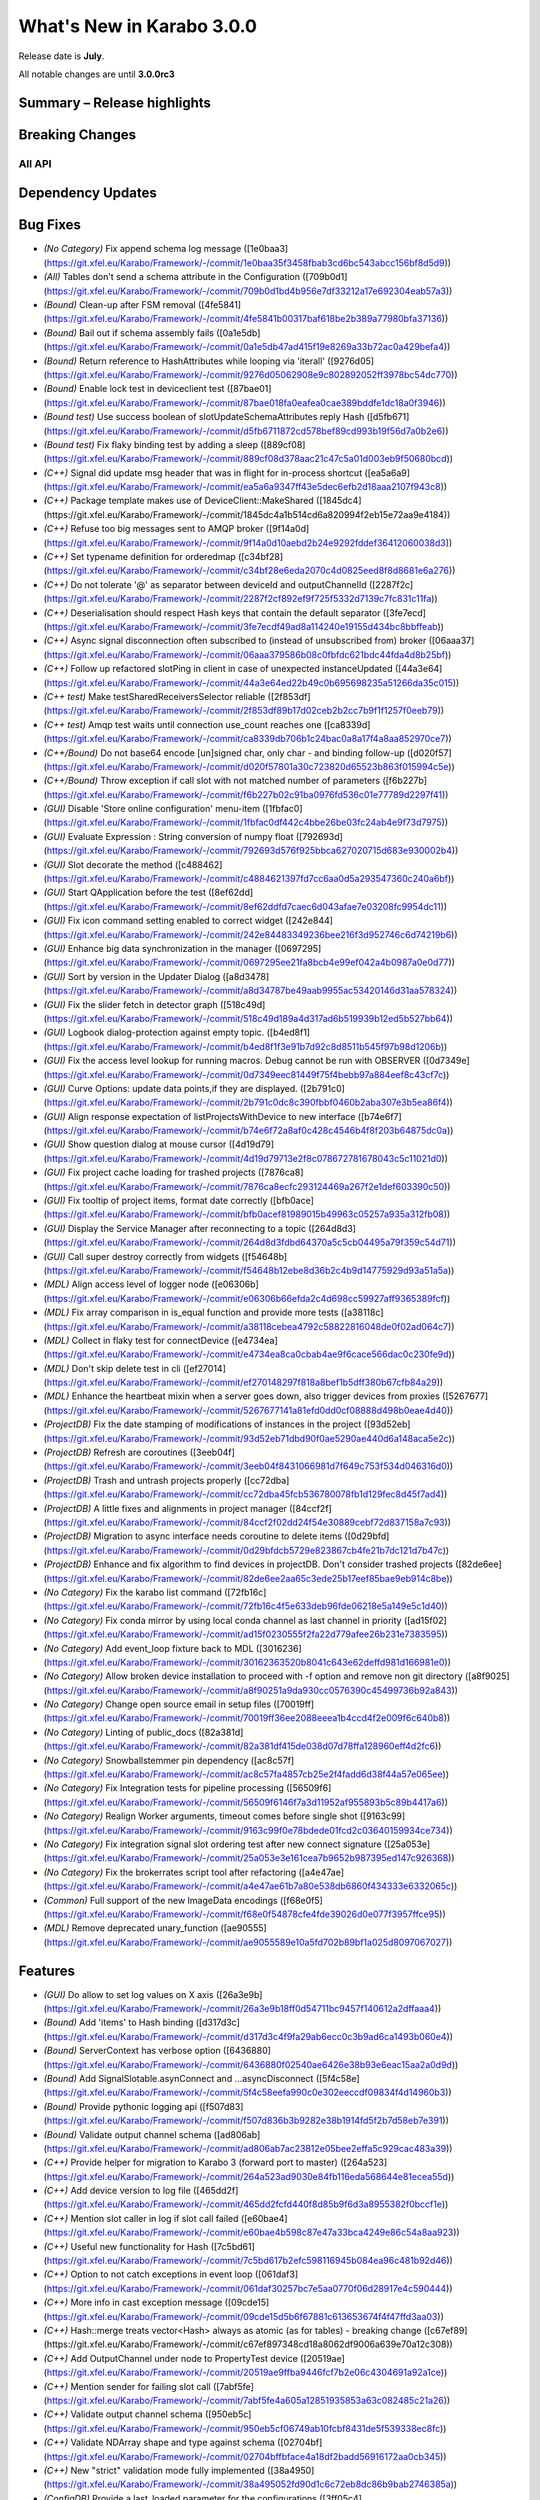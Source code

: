 ..
  Copyright (C) European XFEL GmbH Schenefeld. All rights reserved.


**************************
What's New in Karabo 3.0.0
**************************

Release date is **July**.

All notable changes are until **3.0.0rc3**


Summary – Release highlights
++++++++++++++++++++++++++++


Breaking Changes
++++++++++++++++

All API
=======

Dependency Updates
++++++++++++++++++



Bug Fixes
++++++++++

- *(No Category)* Fix append schema log message ([1e0baa3](https://git.xfel.eu/Karabo/Framework/-/commit/1e0baa35f3458fbab3cd6bc543abcc156bf8d5d9))
- *(All)* Tables don't send a schema attribute in the Configuration ([709b0d1](https://git.xfel.eu/Karabo/Framework/-/commit/709b0d1bd4b956e7df33212a17e692304eab57a3))
- *(Bound)* Clean-up after FSM removal ([4fe5841](https://git.xfel.eu/Karabo/Framework/-/commit/4fe5841b00317baf618be2b389a77980bfa37136))
- *(Bound)* Bail out if schema assembly fails ([0a1e5db](https://git.xfel.eu/Karabo/Framework/-/commit/0a1e5db47ad415f19e8269a33b72ac0a429befa4))
- *(Bound)* Return reference to HashAttributes while looping via 'iterall' ([9276d05](https://git.xfel.eu/Karabo/Framework/-/commit/9276d05062908e9c802892052ff3978bc54dc770))
- *(Bound)* Enable lock test in deviceclient test ([87bae01](https://git.xfel.eu/Karabo/Framework/-/commit/87bae018fa0eafea0cae389bddfe1dc18a0f3946))
- *(Bound test)* Use success boolean of slotUpdateSchemaAttributes reply Hash ([d5fb671](https://git.xfel.eu/Karabo/Framework/-/commit/d5fb6711872cd578bef89cd993b19f56d7a0b2e6))
- *(Bound test)* Fix flaky binding test by adding a sleep ([889cf08](https://git.xfel.eu/Karabo/Framework/-/commit/889cf08d378aac21c47c5a01d003eb9f50680bcd))
- *(C++)* Signal did update msg header that was in flight for in-process shortcut ([ea5a6a9](https://git.xfel.eu/Karabo/Framework/-/commit/ea5a6a9347ff43e5dec6efb2d18aaa2107f943c8))
- *(C++)* Package template makes use of DeviceClient::MakeShared ([1845dc4](https://git.xfel.eu/Karabo/Framework/-/commit/1845dc4a1b514cd6a820994f2eb15e72aa9e4184))
- *(C++)* Refuse too big messages sent to AMQP broker ([9f14a0d](https://git.xfel.eu/Karabo/Framework/-/commit/9f14a0d10aebd2b24e9292fddef36412060038d3))
- *(C++)* Set typename definition for orderedmap ([c34bf28](https://git.xfel.eu/Karabo/Framework/-/commit/c34bf28e6eda2070c4d0825eed8f8d8681e6a276))
- *(C++)* Do not tolerate '@' as separator between deviceId and outputChannelId ([2287f2c](https://git.xfel.eu/Karabo/Framework/-/commit/2287f2cf892ef9f725f5332d7139c7fc831c11fa))
- *(C++)* Deserialisation should respect Hash keys that contain the default separator ([3fe7ecd](https://git.xfel.eu/Karabo/Framework/-/commit/3fe7ecdf49ad8a114240e19155d434bc8bbffeab))
- *(C++)* Async signal disconnection often subscribed to (instead of unsubscribed from) broker ([06aaa37](https://git.xfel.eu/Karabo/Framework/-/commit/06aaa379586b08c0fbfdc621bdc44fda4d8b25bf))
- *(C++)* Follow up refactored slotPing in client in case of unexpected instanceUpdated ([44a3e64](https://git.xfel.eu/Karabo/Framework/-/commit/44a3e64ed22b49c0b695698235a51266da35c015))
- *(C++ test)* Make testSharedReceiversSelector reliable ([2f853df](https://git.xfel.eu/Karabo/Framework/-/commit/2f853df89b17d02ceb2b2cc7b9f1f1257f0eeb79))
- *(C++ test)* Amqp test waits until connection use_count reaches one ([ca8339d](https://git.xfel.eu/Karabo/Framework/-/commit/ca8339db706b1c24bac0a8a17f4a8aa852970ce7))
- *(C++/Bound)* Do not base64 encode [un]signed char, only char - and binding follow-up ([d020f57](https://git.xfel.eu/Karabo/Framework/-/commit/d020f57801a30c723820d65523b863f015994c5e))
- *(C++/Bound)* Throw exception if call slot with not matched number of parameters ([f6b227b](https://git.xfel.eu/Karabo/Framework/-/commit/f6b227b02c91ba0976fd536c01e77789d2297f41))
- *(GUI)* Disable 'Store online configuration' menu-item ([1fbfac0](https://git.xfel.eu/Karabo/Framework/-/commit/1fbfac0df442c4bbe26be03fc24ab4e9f73d7975))
- *(GUI)* Evaluate Expression : String conversion of numpy float ([792693d](https://git.xfel.eu/Karabo/Framework/-/commit/792693d576f925bbca627020715d683e930002b4))
- *(GUI)* Slot decorate the method ([c488462](https://git.xfel.eu/Karabo/Framework/-/commit/c4884621397fd7cc6aa0d5a293547360c240a6bf))
- *(GUI)* Start QApplication before the test ([8ef62dd](https://git.xfel.eu/Karabo/Framework/-/commit/8ef62ddfd7caec6d043afae7e03208fc9954dc11))
- *(GUI)* Fix icon command setting enabled to correct widget ([242e844](https://git.xfel.eu/Karabo/Framework/-/commit/242e84483349236bee216f3d952746c6d74219b6))
- *(GUI)* Enhance big data synchronization in the manager ([0697295](https://git.xfel.eu/Karabo/Framework/-/commit/0697295ee21fa8bcb4e99ef042a4b0987a0e0d77))
- *(GUI)* Sort by version in the Updater Dialog ([a8d3478](https://git.xfel.eu/Karabo/Framework/-/commit/a8d34787be49aab9955ac53420146d31aa578324))
- *(GUI)* Fix the slider fetch in detector graph ([518c49d](https://git.xfel.eu/Karabo/Framework/-/commit/518c49d189a4d317ad6b519939b12ed5b527bb64))
- *(GUI)* Logbook dialog-protection against empty topic. ([b4ed8f1](https://git.xfel.eu/Karabo/Framework/-/commit/b4ed8f1f3e91b7d92c8d8511b545f97b98d1206b))
- *(GUI)* Fix the access level lookup for running macros. Debug cannot be run with OBSERVER ([0d7349e](https://git.xfel.eu/Karabo/Framework/-/commit/0d7349eec81449f75f4bebb97a884eef8c43cf7c))
- *(GUI)* Curve Options: update data points,if they are displayed. ([2b791c0](https://git.xfel.eu/Karabo/Framework/-/commit/2b791c0dc8c390fbbf0460b2aba307e3b5ea86f4))
- *(GUI)* Align response expectation of listProjectsWithDevice to new interface ([b74e6f7](https://git.xfel.eu/Karabo/Framework/-/commit/b74e6f72a8af0c428c4546b4f8f203b64875dc0a))
- *(GUI)* Show question dialog at mouse cursor ([4d19d79](https://git.xfel.eu/Karabo/Framework/-/commit/4d19d79713e2f8c078672781678043c5c11021d0))
- *(GUI)* Fix project cache loading for trashed projects ([7876ca8](https://git.xfel.eu/Karabo/Framework/-/commit/7876ca8ecfc293124469a267f2e1def603390c50))
- *(GUI)* Fix tooltip of project items, format date correctly ([bfb0ace](https://git.xfel.eu/Karabo/Framework/-/commit/bfb0acef81989015b49963c05257a935a312fb08))
- *(GUI)* Display the Service Manager after reconnecting to a topic ([264d8d3](https://git.xfel.eu/Karabo/Framework/-/commit/264d8d3fdbd64370a5c5cb04495a79f359c54d71))
- *(GUI)* Call super destroy correctly from widgets ([f54648b](https://git.xfel.eu/Karabo/Framework/-/commit/f54648b12ebe8d36b2c4b9d14775929d93a51a5a))
- *(MDL)* Align access level of logger node ([e06306b](https://git.xfel.eu/Karabo/Framework/-/commit/e06306b66efda2c4d698cc59927aff9365389fcf))
- *(MDL)* Fix array comparison in is_equal function and provide more tests ([a38118c](https://git.xfel.eu/Karabo/Framework/-/commit/a38118cebea4792c58822816048de0f02ad064c7))
- *(MDL)* Collect in flaky test for connectDevice ([e4734ea](https://git.xfel.eu/Karabo/Framework/-/commit/e4734ea8ca0cbab4ae9f6cace566dac0c230fe9d))
- *(MDL)* Don't skip delete test in cli ([ef27014](https://git.xfel.eu/Karabo/Framework/-/commit/ef270148297f818a8bef1b5dff380b67cfb84a29))
- *(MDL)* Enhance the heartbeat mixin when a server goes down, also trigger devices from proxies ([5267677](https://git.xfel.eu/Karabo/Framework/-/commit/5267677141a81efd0dd0cf08888d498b0eae4d40))
- *(ProjectDB)* Fix the date stamping of modifications of instances in the project ([93d52eb](https://git.xfel.eu/Karabo/Framework/-/commit/93d52eb71dbd90f0ae5290ae440d6a148aca5e2c))
- *(ProjectDB)* Refresh are coroutines ([3eeb04f](https://git.xfel.eu/Karabo/Framework/-/commit/3eeb04f8431066981d7f649c753f534d046316d0))
- *(ProjectDB)* Trash and untrash projects properly ([cc72dba](https://git.xfel.eu/Karabo/Framework/-/commit/cc72dba45fcb536780078fb1d129fec8d45f7ad4))
- *(ProjectDB)* A little fixes and alignments in project manager ([84ccf2f](https://git.xfel.eu/Karabo/Framework/-/commit/84ccf2f02dd24f54e30889cebf72d837158a7c93))
- *(ProjectDB)* Migration to async interface needs coroutine to delete items ([0d29bfd](https://git.xfel.eu/Karabo/Framework/-/commit/0d29bfdcb5729e823867cb4fe21b7dc121d7b47c))
- *(ProjectDB)* Enhance and fix algorithm to find devices in projectDB. Don't consider trashed projects ([82de6ee](https://git.xfel.eu/Karabo/Framework/-/commit/82de6ee2aa65c3ede25b17eef85bae9eb914c8be))
- *(No Category)* Fix the karabo list command ([72fb16c](https://git.xfel.eu/Karabo/Framework/-/commit/72fb16c4f5e633deb96fde06218e5a149e5c1d40))
- *(No Category)* Fix conda mirror by using local conda channel as last channel in priority ([ad15f02](https://git.xfel.eu/Karabo/Framework/-/commit/ad15f0230555f2fa22d779afee26b231e7383595))
- *(No Category)* Add event_loop fixture back to MDL ([3016236](https://git.xfel.eu/Karabo/Framework/-/commit/30162363520b8041c643e62deffd981d166981e0))
- *(No Category)* Allow broken device installation to proceed with -f option and remove non git directory ([a8f9025](https://git.xfel.eu/Karabo/Framework/-/commit/a8f90251a9da930cc0576390c45499736b92a843))
- *(No Category)* Change open source email in setup files ([70019ff](https://git.xfel.eu/Karabo/Framework/-/commit/70019ff36ee2088eeea1b4ccd4f2e009f6c640b8))
- *(No Category)* Linting of public_docs ([82a381d](https://git.xfel.eu/Karabo/Framework/-/commit/82a381df415de038d07d78ffa128960eff4d2fc6))
- *(No Category)* Snowballstemmer pin dependency ([ac8c57f](https://git.xfel.eu/Karabo/Framework/-/commit/ac8c57fa4857cb25e2f4fadd6d38f44a57e065ee))
- *(No Category)* Fix Integration tests for pipeline processing ([56509f6](https://git.xfel.eu/Karabo/Framework/-/commit/56509f6146f7a3d11952af955893b5c89b4417a6))
- *(No Category)* Realign Worker arguments, timeout comes before single shot ([9163c99](https://git.xfel.eu/Karabo/Framework/-/commit/9163c99f0e78bdede01fcd2c03640159934ce734))
- *(No Category)* Fix integration signal slot ordering test after new connect signature ([25a053e](https://git.xfel.eu/Karabo/Framework/-/commit/25a053e3e161cea7b9652b987395ed147c926368))
- *(No Category)* Fix the brokerrates script tool after refactoring ([a4e47ae](https://git.xfel.eu/Karabo/Framework/-/commit/a4e47ae61b7a80e538db6860f434333e6332065c))
- *(Common)* Full support of the new ImageData encodings ([f68e0f5](https://git.xfel.eu/Karabo/Framework/-/commit/f68e0f54878cfe4fde39026d0e077f3957ffce95))
- *(MDL)* Remove deprecated unary_function ([ae90555](https://git.xfel.eu/Karabo/Framework/-/commit/ae9055589e10a5fd702b89bf1a025d8097067027))


Features
++++++++

- *(GUI)* Do allow to set log values on X axis ([26a3e9b](https://git.xfel.eu/Karabo/Framework/-/commit/26a3e9b18ff0d54711bc9457f140612a2dffaaa4))
- *(Bound)* Add 'items' to Hash binding ([d317d3c](https://git.xfel.eu/Karabo/Framework/-/commit/d317d3c4f9fa29ab6ecc0c3b9ad6ca1493b060e4))
- *(Bound)* ServerContext has verbose option ([6436880](https://git.xfel.eu/Karabo/Framework/-/commit/6436880f02540ae6426e38b93e6eac15aa2a0d9d))
- *(Bound)* Add SignalSlotable.asynConnect and ...asyncDisconnect ([5f4c58e](https://git.xfel.eu/Karabo/Framework/-/commit/5f4c58eefa990c0e302eeccdf09834f4d14960b3))
- *(Bound)* Provide pythonic logging api ([f507d83](https://git.xfel.eu/Karabo/Framework/-/commit/f507d836b3b9282e38b1914fd5f2b7d58eb7e391))
- *(Bound)* Validate output channel schema ([ad806ab](https://git.xfel.eu/Karabo/Framework/-/commit/ad806ab7ac23812e05bee2effa5c929cac483a39))
- *(C++)* Provide helper for migration to Karabo 3 (forward port to master) ([264a523](https://git.xfel.eu/Karabo/Framework/-/commit/264a523ad9030e84fb116eda568644e81ecea55d))
- *(C++)* Add device version to log file ([465dd2f](https://git.xfel.eu/Karabo/Framework/-/commit/465dd2fcfd440f8d85b9f6d3a8955382f0bccf1e))
- *(C++)* Mention slot caller in log if slot call failed ([e60bae4](https://git.xfel.eu/Karabo/Framework/-/commit/e60bae4b598c87e47a33bca4249e86c54a8aa923))
- *(C++)* Useful new functionality for Hash ([7c5bd61](https://git.xfel.eu/Karabo/Framework/-/commit/7c5bd617b2efc598116945b084ea96c481b92d46))
- *(C++)* Option to not catch exceptions in event loop ([061daf3](https://git.xfel.eu/Karabo/Framework/-/commit/061daf30257bc7e5aa0770f06d28917e4c590444))
- *(C++)* More info in cast exception message ([09cde15](https://git.xfel.eu/Karabo/Framework/-/commit/09cde15d5b6f67881c613653674f4f47ffd3aa03))
- *(C++)* Hash::merge treats vector<Hash> always as atomic (as for tables) - breaking change ([c67ef89](https://git.xfel.eu/Karabo/Framework/-/commit/c67ef897348cd18a8062df9006a639e70a12c308))
- *(C++)* Add OutputChannel under node to PropertyTest device ([20519ae](https://git.xfel.eu/Karabo/Framework/-/commit/20519ae9ffba9446fcf7b2e06c4304691a92a1ce))
- *(C++)* Mention sender for failing slot call ([7abf5fe](https://git.xfel.eu/Karabo/Framework/-/commit/7abf5fe4a605a12851935853a63c082485c21a26))
- *(C++)* Validate output channel schema ([950eb5c](https://git.xfel.eu/Karabo/Framework/-/commit/950eb5cf06749ab10fcbf8431de5f539338ec8fc))
- *(C++)* Validate NDArray shape and type against schema ([02704bf](https://git.xfel.eu/Karabo/Framework/-/commit/02704bffbface4a18df2badd56916172aa0cb345))
- *(C++)* New "strict" validation mode fully implemented ([38a4950](https://git.xfel.eu/Karabo/Framework/-/commit/38a495052fd90d1c6c72eb8dc86b9bab2746385a))
- *(ConfigDB)* Provide a last_loaded parameter for the configurations ([3ff05c4](https://git.xfel.eu/Karabo/Framework/-/commit/3ff05c4fe53351e498144e920862c44617653661))
- *(ConfigDB)* Provide option to delete a configuration from the database ([2326714](https://git.xfel.eu/Karabo/Framework/-/commit/23267145193da663b4344305b5f3b9c57d974d37))
- *(ConfigDB)* Implement a strict ConfigurationMode for filtering configurations ([13c5227](https://git.xfel.eu/Karabo/Framework/-/commit/13c52271377845065bf32b5e9d7eebb0276f3fe4))
- *(DEPS)* Make lttbc directly compatible for numpy 2.X ([f2bf64e](https://git.xfel.eu/Karabo/Framework/-/commit/f2bf64e307fc107bfa1a7c629be3fcab71f888a7))
- *(DEPS)* Upgrade to boost-1.88.0 ([37b5007](https://git.xfel.eu/Karabo/Framework/-/commit/37b5007ff564b4ab391c0fdd03a2663b08e38f96))
- *(Deps)* Add aiomysql as framework dependency ([7f04b88](https://git.xfel.eu/Karabo/Framework/-/commit/7f04b8854575d4d8f53d8f51c454e3ce83b1f5b9))
- *(GUI)* Prevent saving project to Karabo2 ([a727288](https://git.xfel.eu/Karabo/Framework/-/commit/a727288b03d373aa4b60bd93ad868102b66d66e6))
- *(GUI)* We can compare device configurations with clone devices, add test ([abcd3a5](https://git.xfel.eu/Karabo/Framework/-/commit/abcd3a52d4042e30fe5dd953d73a5254eb550520))
- *(GUI)* Configuration Panel has Normal and Expert mode ([02fc53c](https://git.xfel.eu/Karabo/Framework/-/commit/02fc53c8391b6deaa2b7548761ae6c609b381d6d))
- *(GUI)* Maintain property selection on mode swap ([8e59f59](https://git.xfel.eu/Karabo/Framework/-/commit/8e59f5983e2b47fc3cc0582795880f8d5d46a83e))
- *(GUI)* Allow to arrange servers in the project ([15a59b2](https://git.xfel.eu/Karabo/Framework/-/commit/15a59b295c9668abb1c7f97a2c232106ed2bb305))
- *(GUI)* Conveniently add a device server to a project ([50bae3e](https://git.xfel.eu/Karabo/Framework/-/commit/50bae3eaa9eca74921b89c5946d54e1430f58310))
- *(GUI)* Show access level tooltip in new Configurator ([3ed18cf](https://git.xfel.eu/Karabo/Framework/-/commit/3ed18cf73bc1ad1801e05dce5cc2e25508067071))
- *(GUI)* Hide the legend in the plot ([45aee08](https://git.xfel.eu/Karabo/Framework/-/commit/45aee08c57ba5be6a0688e2c07641cc0b268b18f))
- *(GUI)* Provide offline information for Alarm Widget. Remove multiple proxies ([ef71ba2](https://git.xfel.eu/Karabo/Framework/-/commit/ef71ba2f34bf660a72cd3193af318fa30c3290ad))
- *(GUI)* Provide Plot Curve Options ([cbdead5](https://git.xfel.eu/Karabo/Framework/-/commit/cbdead52f27219b221f2683074c98225265b8e41))
- *(GUI)* Enable to delete a configuration from the GUI ([0f6dd40](https://git.xfel.eu/Karabo/Framework/-/commit/0f6dd404c601fd5de36d4004d17da0707effe8f7))
- *(GUI)* Provide item type when reading from project DB ([6fdd12d](https://git.xfel.eu/Karabo/Framework/-/commit/6fdd12d57678c03c0c735bd1485c375ef7dd17de))
- *(GUI)* Allow to relogin from client side ([8dbc552](https://git.xfel.eu/Karabo/Framework/-/commit/8dbc552429e6f385b98bae2de87521b7c224a74d))
- *(GUI)* Forward information from clients about their actions ([431d466](https://git.xfel.eu/Karabo/Framework/-/commit/431d466f8dd9c60d58452956439d36d8d1b2efeb))
- *(GUI)* Provide visibility of end of session and only allow new session ([3944b32](https://git.xfel.eu/Karabo/Framework/-/commit/3944b32515715ba17c30ed444007e2edace247db))
- *(GUI)* UserSessionDialog closes on out of session notice and logout.... ([f09e933](https://git.xfel.eu/Karabo/Framework/-/commit/f09e933ac72915ec9663bda0c7eeb4a736346572))
- *(GUI)* Enable to change classId of project device ([9eb6b14](https://git.xfel.eu/Karabo/Framework/-/commit/9eb6b14b5198dd18115f997017cfa21d34d14000))
- *(GUI)* Image Widgets - remember color levels ([fb32d88](https://git.xfel.eu/Karabo/Framework/-/commit/fb32d88c0189f5f8edaf5f9a9dfdc08dd0db892d))
- *(GUI)* Indicate unattached scene panels better, show instance icon ([24b0cc6](https://git.xfel.eu/Karabo/Framework/-/commit/24b0cc63a6cdd5111fbf37b5c67e76aff9284922))
- *(GUI)* Provide a visible message box when gui server terminates the session ([3d2dba2](https://git.xfel.eu/Karabo/Framework/-/commit/3d2dba2615556e547f4371067abb75fff1f9e199))
- *(GUI)* Delete button in 'Config From Name' dialog. ([971359d](https://git.xfel.eu/Karabo/Framework/-/commit/971359d1ae17df352f5292f733c2a8ad6856f98f))
- *(GUI)* When a newer guiextensions available broadcast on GUI startup ([2c747b8](https://git.xfel.eu/Karabo/Framework/-/commit/2c747b895eb57b088940387424b486a5825a75b0))
- *(GUI)* UI changes in Temp Session dialog. ([ef3d4e4](https://git.xfel.eu/Karabo/Framework/-/commit/ef3d4e45f5540f490e47a1eec06dc3f019ca9a06))
- *(GUI)* Login Dialog - connect to the server frequently. ([383b39e](https://git.xfel.eu/Karabo/Framework/-/commit/383b39e94d59e778c1b19fc6397bda20e2efcc94))
- *(GUI)* Logbook Dialog : Differentiate logbooks ([f86d34e](https://git.xfel.eu/Karabo/Framework/-/commit/f86d34e17808a922ebd674416b29513f56f95c9c))
- *(GUI)* Load Project With Item Dialog to search for all items ([e07e318](https://git.xfel.eu/Karabo/Framework/-/commit/e07e3180f444fe502684d2943574d1f7310ec134))
- *(GUI)* Change tab order for login dialog: host -> tab -> port ([a82678d](https://git.xfel.eu/Karabo/Framework/-/commit/a82678d6fb40fa957f2d6f448c0b75e58e65a816))
- *(GUI)* Align configuration from name validation to new protocol ([4d687b5](https://git.xfel.eu/Karabo/Framework/-/commit/4d687b5b4f7cff6d28fbf9d58da322f87e17e06e))
- *(GUI)* Provide and make use of lazy scene loading ([8d7ef63](https://git.xfel.eu/Karabo/Framework/-/commit/8d7ef63b35cae4b517b0b82a121bfd704c46f441))
- *(GUI)* Popup Sticker widget ([241c379](https://git.xfel.eu/Karabo/Framework/-/commit/241c3796130172728e16f2829f41fd1bc631934f))
- *(GUI)* Custom icon from popup button ([92c216e](https://git.xfel.eu/Karabo/Framework/-/commit/92c216e9594b525cbc7201d8c71932a12330e040))
- *(MDL)* Provide custom overwrite possibilties ([c4456e4](https://git.xfel.eu/Karabo/Framework/-/commit/c4456e4f78154bc5a4cdcb6ec6df75c64cfacde4))
- *(MDL)* Implement a connector class for a connection singleton ([9c559c9](https://git.xfel.eu/Karabo/Framework/-/commit/9c559c94ff5016b469532aefb584483f9a956d21))
- *(MDL)* Extend tests for injection with values ([895a642](https://git.xfel.eu/Karabo/Framework/-/commit/895a6424100d306a629ff4156169811dc5acefee))
- *(MDL)* Connector singleton can be configured with Broker url and topic details ([89a3cbb](https://git.xfel.eu/Karabo/Framework/-/commit/89a3cbb2e50d535b95fe261649d26a67f629c91e))
- *(MDL)* Enable to run macros from commandline more convenienly ([aca4b52](https://git.xfel.eu/Karabo/Framework/-/commit/aca4b52611113973dfaf7b0124fb80fca593d7c7))
- *(MDL)* Provide verbosity option for AsyncServerContext ([0230aa4](https://git.xfel.eu/Karabo/Framework/-/commit/0230aa488d602df5e5379a12e289edd45388e7ff))
- *(MDL)* Make Enums StrEnums or IntEnums ([a389ba8](https://git.xfel.eu/Karabo/Framework/-/commit/a389ba8a93bc7c18d11b030785e48214e2980be7))
- *(MDL)* Set tcp keep alive on input channels ([2af985f](https://git.xfel.eu/Karabo/Framework/-/commit/2af985fe4c7fcedffb8727a4499f50cdafda7ee0))
- *(MDL)* Provide type annotations in broker.py ([e125617](https://git.xfel.eu/Karabo/Framework/-/commit/e12561737b4a8b5e6321dd25452b51f8753fcdf3))
- *(MDL)* Provide public signal slotable property ([982ee60](https://git.xfel.eu/Karabo/Framework/-/commit/982ee60c90be970d54e5f3c272749c042afbd136))
- *(MDL)* Provide getOutputChannelInfo in CLI and util function ([bd7419b](https://git.xfel.eu/Karabo/Framework/-/commit/bd7419be73009575fa611ca436211a28c8e8ff75))
- *(MDL)* Enable to set connector parameters after it has been created ([f1c3c07](https://git.xfel.eu/Karabo/Framework/-/commit/f1c3c07a8bf790729832f78be2b5bffc40355793))
- *(MDL)* Provide broadcast configurable option, integration tests and fix a test ([1b9524f](https://git.xfel.eu/Karabo/Framework/-/commit/1b9524f04f9cc29b477ff1f71a1b94065e7b9dd5))
- *(MDL)* Upgrade pytest asyncio and align testing ([41eea99](https://git.xfel.eu/Karabo/Framework/-/commit/41eea99e4ae82732cbee318c4c44b6119cc6b8ac))
- *(MDL)* Provide NDArray shape validation ([91ac9b0](https://git.xfel.eu/Karabo/Framework/-/commit/91ac9b0ef924579338022f2f6d4da0239b9e4863))
- *(ProjectDB)* Run asynchronous in project DB' ([98a2900](https://git.xfel.eu/Karabo/Framework/-/commit/98a29008ee0c23ea45ce0134ad48e99d2d3dde58))
- *(ProjectDB)* Provide local project database ([5063898](https://git.xfel.eu/Karabo/Framework/-/commit/50638987e0f54e8bb2385544c903a3084255adce))
- *(ProjectDB)* Make find device by name incasesensitive and provide a test ([6694119](https://git.xfel.eu/Karabo/Framework/-/commit/66941196171ba85d6dd70b560ebef870a473268c))
- *(ProjectDB)* Provide find servers in projects and harmonize ([cfbe11c](https://git.xfel.eu/Karabo/Framework/-/commit/cfbe11cab2d82c3d5a87d76c1b3bd92d243a9e3d))
- *(ProjectDB)* Extend tests, fix several bugs, rename projectname to project_name and provide a domain based device topology ([2a15f7a](https://git.xfel.eu/Karabo/Framework/-/commit/2a15f7a0cee85522aec6b8f8c4cfb503afd8a0b8))
- *(ProjectDB)* Provide version handshake for saving ([0c8fd47](https://git.xfel.eu/Karabo/Framework/-/commit/0c8fd47b76bdba9b29e5dbec8b0222000f8aff2e))
- *(ProjectDB)* Only store values that are different from default in strict mode ([1794b91](https://git.xfel.eu/Karabo/Framework/-/commit/1794b914bdccf454568c18b57d9923df6671689f))
- *(ProjectManager)* Find macros in projects ([7a824c7](https://git.xfel.eu/Karabo/Framework/-/commit/7a824c7e396a66bfc9eaf34fcc4ff4419d7da469))
- *(deps)* Add aiosql to the dependencies ([6d6b011](https://git.xfel.eu/Karabo/Framework/-/commit/6d6b01154b08fe7f587c3c3f36198383cc87f8f7))
- *(tests)* Align archivePolicy test ([a29e85d](https://git.xfel.eu/Karabo/Framework/-/commit/a29e85d29020a69bc3337381c3dcede94dae7601))
- *(ConfigDB)* Config DB - Simplify and adjust the backbone ([9c83e89](https://git.xfel.eu/Karabo/Framework/-/commit/9c83e89a88a40b81aeaa7fe42055b8e57c531b39))
- *(ConfigDB)* Provide migration script for configuration database ([001a2a4](https://git.xfel.eu/Karabo/Framework/-/commit/001a2a419b494c0133d35dc639d6a913fcc13808))
- *(Common)* Define a HASH_CLASS_ID common constant ([3e074c7](https://git.xfel.eu/Karabo/Framework/-/commit/3e074c719fceac9f4715b4c20089349bc359b348))
- *(Common)* Provide a conftest for integration tests ([ab5249d](https://git.xfel.eu/Karabo/Framework/-/commit/ab5249da56c3544eed6de80a2d275c0a3d7b0df8))
- *(Common)* Add revolutions per minute as Unit to the framework ([0798e2b](https://git.xfel.eu/Karabo/Framework/-/commit/0798e2b6b19eca3caed86be4b4defc7f167cce0c))
- *(Bound)* Add a template test for bound devices ([00bbfc2](https://git.xfel.eu/Karabo/Framework/-/commit/00bbfc2876d4b01a2bed299eb7b399346c60ddca))
- *(C++)* More convenient rethrow, IOException with details ([6ba8bef](https://git.xfel.eu/Karabo/Framework/-/commit/6ba8befb7f6cd18c18b43b3992c9299c5029aff3))
- *(GUI)* Update pyqtgraph to 0.13.7 ([952aef9](https://git.xfel.eu/Karabo/Framework/-/commit/952aef946356c564d67d1a552344c3e20a3e9044))


Performance
+++++++++++

- *(Bound)* Try to speed-up PythonDevice.get ([f385dd8](https://git.xfel.eu/Karabo/Framework/-/commit/f385dd89ce3cbca7f61dbe56efa6a71b92e9b26d))
- *(MDL)* Increase table build value performance ([b40c31b](https://git.xfel.eu/Karabo/Framework/-/commit/b40c31b92900b2613ecb4f41e1655b2a2feaae6e))


Refactor
++++++++

- *(Bound)* Implement iterall and update in bound python ([9fee1d1](https://git.xfel.eu/Karabo/Framework/-/commit/9fee1d149fd18af17a909fcc6668402f09085ce4))
- *(Bound)* Add 'HashAttributes'to assign/overwrite attributes API in new syntax ([418b75c](https://git.xfel.eu/Karabo/Framework/-/commit/418b75c7a5fe607d01cba137a8897feb22f86543))
- *(Bound)* Remove unused device runner ([9f6810b](https://git.xfel.eu/Karabo/Framework/-/commit/9f6810bda8f4df1398cbccb0fac0007785ed56af))
- *(Bound)* Remove run a single server function ([6591d08](https://git.xfel.eu/Karabo/Framework/-/commit/6591d08b376403e81fd3c094ec68e84f2db00aa5))
- *(Bound)* Remove custom launcher ([3b1bbd4](https://git.xfel.eu/Karabo/Framework/-/commit/3b1bbd43bd431d65aaceb120a7de37e532fc0e2d))
- *(Bound)* Shrink namespace from units and metricprefix, only expose Enum ([51cc501](https://git.xfel.eu/Karabo/Framework/-/commit/51cc501bd781a9ea99ceac6f16feb60795987a6c))
- *(Bound)* Simplify Worker ([e037a2e](https://git.xfel.eu/Karabo/Framework/-/commit/e037a2eb47708e558a8cff12586084639df46a64))
- *(Bound)* Remove launchPythonDevice from public namespace ([230c386](https://git.xfel.eu/Karabo/Framework/-/commit/230c386c69cfa3f2602613b02aa616a95b7abfcd))
- *(Bound)* Remove deprecated functionality for schema and config ([8ea6fb8](https://git.xfel.eu/Karabo/Framework/-/commit/8ea6fb8d041db605ab4ee26208c4a8f7db139440))
- *(Bound)* Change signalslot naming in device server ([8905049](https://git.xfel.eu/Karabo/Framework/-/commit/89050496f4848255bd2c1d28040fec0a9010599a))
- *(Bound)* Remove FSM remnant and simplify execute ([5b87af8](https://git.xfel.eu/Karabo/Framework/-/commit/5b87af8f10a900da7f8ee664caa0dc90fb3531e2))
- *(Bound)* Greatly simplify Runner class ([1116eca](https://git.xfel.eu/Karabo/Framework/-/commit/1116eca8cba5bd7f3a862bc3a81355bcd7fc6b63))
- *(Bound/C++)* Remove daqPolicy ([459a390](https://git.xfel.eu/Karabo/Framework/-/commit/459a390aff27e00af54a27d4f0f72aec651ed3e1))
- *(Bound/C++)* Remove allowedActions ([d172d08](https://git.xfel.eu/Karabo/Framework/-/commit/d172d0896b751bf0c77f68ad61e5327b63f341de))
- *(Bound/C++)* Remove dimScales and dimTypes from ImageData ([655fea7](https://git.xfel.eu/Karabo/Framework/-/commit/655fea70049cb4c5029901e9b9fdd702aeefaec0))
- *(Bound/MDL)* Rename signalslotable property ([c575ee5](https://git.xfel.eu/Karabo/Framework/-/commit/c575ee5e78e391693cba987c1eb3f9ecc43a0b4e))
- *(C++)* First heartbeat comes at full heartbeat interval ([0831a73](https://git.xfel.eu/Karabo/Framework/-/commit/0831a734e168750132b5f7c2ce56fe971fa48a18))
- *(C++)* Remove unused stuff from karabo/io ([84c712a](https://git.xfel.eu/Karabo/Framework/-/commit/84c712ace3425cb5c35e555d77313bff24b4d9ce))
- *(C++)* Minor include cleaning inside util ([4e5a98d](https://git.xfel.eu/Karabo/Framework/-/commit/4e5a98d6f8396689a705f7b54b208958b1cd8eb2))
- *(C++)* Avoid a copy of 2 * 8 bytes of Epochstamp ([88963e8](https://git.xfel.eu/Karabo/Framework/-/commit/88963e836963f0cb353674ea671c2e40f66ebfd5))
- *(C++)* If printing Hash, use only placeholders for any contained Schema ([904ebef](https://git.xfel.eu/Karabo/Framework/-/commit/904ebefee949c8a53c86fd2c8262a97776f18091))
- *(C++)* Clean-up after FSM removal ([ed0a3a9](https://git.xfel.eu/Karabo/Framework/-/commit/ed0a3a946dfbb7f0038cfc63cbfbc1d1ec42d26e))
- *(C++)* Remove homebrew stacktrace ([965ecaa](https://git.xfel.eu/Karabo/Framework/-/commit/965ecaa05f3266c569b7803429de8636f833acb1))
- *(C++)* Split NDArrayElement from NDArray (=> no use of Schema in NDArray) ([3f4d2c4](https://git.xfel.eu/Karabo/Framework/-/commit/3f4d2c4e17b09ac9d9698e8ccb6e093df685edf3))
- *(C++)* Remove ListOfNodes from DeviceServer's autoStart implementation ([bc2c3be](https://git.xfel.eu/Karabo/Framework/-/commit/bc2c3be20170ab53ccb1f5a9a5d575cdf10a285d))
- *(C++)* No logging in io package, better throw ([c2fdbc1](https://git.xfel.eu/Karabo/Framework/-/commit/c2fdbc1efa8e546bcecc937e8c697aa1cb3d124e))
- *(C++)* Moved part of 'util' directory/namespace to new 'data' ([97b1895](https://git.xfel.eu/Karabo/Framework/-/commit/97b1895d08cc9176a51da6b3d20cf460fc9738b9))
- *(C++)* Migrate tests of classes migrated to 'data' before ([ad3e8da](https://git.xfel.eu/Karabo/Framework/-/commit/ad3e8da27c300ed844d21208048b772eaed89f2e))
- *(C++)* Migrate `io` directory into` karabo/data` ([08efafc](https://git.xfel.eu/Karabo/Framework/-/commit/08efafcbbc6b8e43bb00b8e6fd1695e1def3f421))
- *(C++)* Migrate io tests ([e5f96ee](https://git.xfel.eu/Karabo/Framework/-/commit/e5f96ee1824e6085fcc5425be438f49eaf782df0))
- *(C++)* Remove unused server flag 'scanPlugins' ([e7441ef](https://git.xfel.eu/Karabo/Framework/-/commit/e7441ef88feac604703b25488b01632a257f9273))
- *(C++)* Remove 2nd data log reader per logger server ([2dc9727](https://git.xfel.eu/Karabo/Framework/-/commit/2dc97278f3b70c56820bd76bbbfc4ea117dbc3c4))
- *(C++)* Remove intermediate BaseDevice ([ac5741b](https://git.xfel.eu/Karabo/Framework/-/commit/ac5741b1c2b167b72de30f42a973b71423d7ac68))
- *(C++)* Remove "visibility" from instanceInfo (also "visibilities" for server) ([7c5ac7f](https://git.xfel.eu/Karabo/Framework/-/commit/7c5ac7f27243ace5356ce6b238d7a96810faa81f))
- *(C++)* Multi asyncConnect without need for data member ([ae2e9e4](https://git.xfel.eu/Karabo/Framework/-/commit/ae2e9e4f785965face6d0f6f6fa8c7525fcfd0df))
- *(C++)* Remove deprecated interface and unused flag from OutputChannel::write(..) ([fbb8761](https://git.xfel.eu/Karabo/Framework/-/commit/fbb8761dafaae1ee063188a698e526945f0e9404))
- *(C++)* Remove Worker class ([eb2226b](https://git.xfel.eu/Karabo/Framework/-/commit/eb2226b857d4caededc05eeff5f8990497c008a8))
- *(C++)* Clean C++ Slot from non-existing info like userId ([33cf443](https://git.xfel.eu/Karabo/Framework/-/commit/33cf4438a7ff3ee1db37fe09a43ca8a8f75e18a4))
- *(C++)* Remove filtering from device client for accesslevel ([359c796](https://git.xfel.eu/Karabo/Framework/-/commit/359c79626feb9a8680d0498f43979776d7c07518))
- *(C++)* Remove unused "distributionMode" parameters from OutputChannel ([dd7d6a4](https://git.xfel.eu/Karabo/Framework/-/commit/dd7d6a496188bbd1f9850620fff7f9e44007ef8f))
- *(C++)* Make Validator stateless ([3a33ae5](https://git.xfel.eu/Karabo/Framework/-/commit/3a33ae570ece5177ed733d5e3d6ec7dd7581cbc1))
- *(C++, Bound)* Remove LIST_ELEMENT from Karabo Framework ([986e7f8](https://git.xfel.eu/Karabo/Framework/-/commit/986e7f811425a5393d33a7d014cfb823cb20cbc3))
- *(C++,Bound)* Remove CHOICE_ELEMENT ([16c4b07](https://git.xfel.eu/Karabo/Framework/-/commit/16c4b07ca877bbb57f05e8680bd3fa4c2e75affe))
- *(C++,Bound,MDL)* Remove AccessLevel: USER->OPERATOR, ADMIN->EXPERT ([b12fad6](https://git.xfel.eu/Karabo/Framework/-/commit/b12fad6322f4d8bfe5028cb3dec6592f3a48e6fc))
- *(C++/Bound)* Remove Fsm remnants from framework ([0543977](https://git.xfel.eu/Karabo/Framework/-/commit/0543977775b0099faf04ea1d0587d09e38a63424))
- *(C++/Bound)* Remove runtime attributes and datalogging long test ([a59c9d5](https://git.xfel.eu/Karabo/Framework/-/commit/a59c9d5f603b626d8fe7bbc1c166b073ea6da176))
- *(C++/Bound)* Remove RollingWindow statistics ([270d457](https://git.xfel.eu/Karabo/Framework/-/commit/270d45703e042aeccfb2158ae25e6edcda9f4365))
- *(C++/Bound)* Remove alarm attributes, their schema funcs and runtimeupdates ([51391dd](https://git.xfel.eu/Karabo/Framework/-/commit/51391dd30d8eb30c4d298509c606245cdbf90fd2))
- *(C++/Bound)* Remove special 'system' signal ([e929f2d](https://git.xfel.eu/Karabo/Framework/-/commit/e929f2d214525bff8748dd45d3309d5b4c8b5bce))
- *(C++/Bound)* Remove min and max settings ([3e50b65](https://git.xfel.eu/Karabo/Framework/-/commit/3e50b65958b008b5c82fd76ea9378901e9b58b84))
- *(C++/Bound)* Remove skipValidation ([f92ba6c](https://git.xfel.eu/Karabo/Framework/-/commit/f92ba6cdbb1a9c06b4cfcd1e22d137555025d0ba))
- *(C++/Bound)* Support MDL style log.level=... in commandline ([ac2a7b2](https://git.xfel.eu/Karabo/Framework/-/commit/ac2a7b2d76c7fe3ea9b5fdc4ac2709eae1cba9bc))
- *(C++/Bound)* Remove useless io event handler of OutputChannel ([dbe8880](https://git.xfel.eu/Karabo/Framework/-/commit/dbe88801823af8817284825a8caa9de59b330439))
- *(C++/Bound)* Remove unused lock shorthand feature and remove login logout from deviceclient ([cb645b7](https://git.xfel.eu/Karabo/Framework/-/commit/cb645b7cca88d621a578920b5db1f353db831609))
- *(C++/Bound)* Rename Trainstamp to TimeId and getTrainId to getTid ([588a53b](https://git.xfel.eu/Karabo/Framework/-/commit/588a53bfc4a1a45b3ce384d0256840d8ea18f2bc))
- *(CPP)* Migrate to scoped enum ([82b2728](https://git.xfel.eu/Karabo/Framework/-/commit/82b2728f9e30a64ba088a9c568c6bf57c068fc14))
- *(ConfigDB)* Use XML encoded Hashes in the configuration DB ([b7b6b48](https://git.xfel.eu/Karabo/Framework/-/commit/b7b6b48f692bdf1d98b3e337de227507638b2b63))
- *(ConfigDB)* Rewrite to SQLModel and providing a Device Table relationship ([06f64f6](https://git.xfel.eu/Karabo/Framework/-/commit/06f64f6f6994c597bcc95034ffb33358e503166b))
- *(ConfigDB)* Store configurations without attributes ([f8cc909](https://git.xfel.eu/Karabo/Framework/-/commit/f8cc9090a007d20045bf10cda32c47bfdaa87616))
- *(ConfigDB)* Remove dbHandle from config db ([0911b62](https://git.xfel.eu/Karabo/Framework/-/commit/0911b626149acfb9bb7f877515af9e3de74d64c5))
- *(ConfigDB)* Align AsyncSession with projectDb ([2d42053](https://git.xfel.eu/Karabo/Framework/-/commit/2d42053ad7cd9d830b4d419868be023d1cfeedd5))
- *(ConfigDB)* Align configuration db with project db sqlmodel functions ([a4ce700](https://git.xfel.eu/Karabo/Framework/-/commit/a4ce700ed1123dd416b5afcb215672cf9330fe46))
- *(ConfigDB)* Add serverId and classId to NamedDevices in configuration db ([de67c93](https://git.xfel.eu/Karabo/Framework/-/commit/de67c9371df9498d1a77b3df31d1c966953cc780))
- *(ConfigDB)* FromName becomes Init to emphasize the purpose ([599122b](https://git.xfel.eu/Karabo/Framework/-/commit/599122bb223484720d4945291a086ebc83259509))
- *(ConfigDB)* Align slot call to delete an init configuration ([e2db31c](https://git.xfel.eu/Karabo/Framework/-/commit/e2db31c188c79046877eab535bdafec69235a180))
- *(FW)* Remove signalStateChanged ([5a5d9b5](https://git.xfel.eu/Karabo/Framework/-/commit/5a5d9b59b245386ba8bfb4fd0b55cae045979713))
- *(FW)* Get rid of unused 3rd arg of slotPing ([08c8e95](https://git.xfel.eu/Karabo/Framework/-/commit/08c8e957b0d685cc59152b013bd190440c28f97e))
- *(FW)* Remove interval arg from heartbeats ([b636276](https://git.xfel.eu/Karabo/Framework/-/commit/b6362763db70d27bd95c185ecfed289973ddd42f))
- *(FW)* Split slotPing into slotPing and slotDiscovery ([62b198f](https://git.xfel.eu/Karabo/Framework/-/commit/62b198f4a2453ab6d9bdefe0f88518189636f50a))
- *(FW)* Heartbeat as global slot ([6caeb32](https://git.xfel.eu/Karabo/Framework/-/commit/6caeb3262f387323c061da75ca9c21d9010867cd))
- *(FW)* Signals always go to broker (except C++ inner-process shortcut) ([c933165](https://git.xfel.eu/Karabo/Framework/-/commit/c9331658b4e4e8fd1ea434236758f7aadb191d65))
- *(FW)* New AMQP exchanges and routing keys, shrink message headers ([41ceed7](https://git.xfel.eu/Karabo/Framework/-/commit/41ceed754f6733f07fc118875725c5c9fd657d81))
- *(GUI)* Remove module from coverage testing ([8631b25](https://git.xfel.eu/Karabo/Framework/-/commit/8631b2521f38bc98b5e24207647b09b812d6131f))
- *(GUI)* Remove the printer option from the base panel ([2b42753](https://git.xfel.eu/Karabo/Framework/-/commit/2b4275323c0968bdb04eb3e83160410dd81085b1))
- *(GUI)* Remove remnant of LoN and CoN handling of bindings ([4c23955](https://git.xfel.eu/Karabo/Framework/-/commit/4c2395588834366768f1dc9fa0eaee3945403e21))
- *(GUI)* Remove custom PlotItem ([5097587](https://git.xfel.eu/Karabo/Framework/-/commit/5097587822e584c7d26bbe9c0a37960e3269c13c))
- *(GUI)* Don't consider visibilities when adding devices to servers in project ([ef68a02](https://git.xfel.eu/Karabo/Framework/-/commit/ef68a02ee9f3fcf89fa77cc881c33548ffbf6f59))
- *(GUI)* Remove all deprecated models, readers and writers ([b9ece7d](https://git.xfel.eu/Karabo/Framework/-/commit/b9ece7df54c549dddc6a3d13d1de741c9e78450b))
- *(GUI)* Rename the binding attributes to their MDL equivalent ([1184640](https://git.xfel.eu/Karabo/Framework/-/commit/1184640db57dce999a9052c04febf75de57f578f))
- *(GUI)* Cleanup the curve options for type curve ([90a4f3a](https://git.xfel.eu/Karabo/Framework/-/commit/90a4f3a46a395337a1c3d7d8d3973031f53ce2bc))
- *(GUI)* Remove logging into project dbserver ([1b55178](https://git.xfel.eu/Karabo/Framework/-/commit/1b55178ee0ebfa2fe9301af1984a83909967bafb))
- *(GUI)* Remove KaraboDaemonManager synchronization ([6cbc57e](https://git.xfel.eu/Karabo/Framework/-/commit/6cbc57e24efcece934066c76d7c22d9a0f893b2b))
- *(GUI)* Remove project search device button synchronization ([997e214](https://git.xfel.eu/Karabo/Framework/-/commit/997e214cd203bc17931d457b83cc70026fb1cf6c))
- *(GUI)* Tune the run macro message box ([746bb97](https://git.xfel.eu/Karabo/Framework/-/commit/746bb97f0a4bbb80cf34cddff13b2b76642c0c99))
- *(GUI)* Update project trashed interface for the GUI ([2d3a232](https://git.xfel.eu/Karabo/Framework/-/commit/2d3a23242ea81d9a5ff13f3b4650637acd0a7b09))
- *(GUI)* Align project explore dialog to new interface ([a358e51](https://git.xfel.eu/Karabo/Framework/-/commit/a358e51f1006d7accac862b5a5337b194b157b6e))
- *(GUI)* Remove alarm attributes from popup widget and align the size ([edcb13f](https://git.xfel.eu/Karabo/Framework/-/commit/edcb13f3474d7df07e77b273688fa95fbf50f898))
- *(GUI)* Remove device configuration visibility from the project ([bf33526](https://git.xfel.eu/Karabo/Framework/-/commit/bf33526d9a5b4f4598d8404e736c802624bce74c))
- *(GUI)* Trashed is not compared by string but by boolean ([3230deb](https://git.xfel.eu/Karabo/Framework/-/commit/3230deb857232f093ab2226a9d2ee47f812afd14))
- *(GUI)* Align to new init configuration dialog ([5c41895](https://git.xfel.eu/Karabo/Framework/-/commit/5c41895f08200f1893de44262b0e7db6d09b50ed))
- *(GUI)* Refactor the Project Config Dialog / Init Configuration Preview Dialog and clarify a few names ([707b2b7](https://git.xfel.eu/Karabo/Framework/-/commit/707b2b77b704cae1004dab69140c9fae4bded26d))
- *(GUI)* Allow servers with same serverId to be added to parent or... ([e46687f](https://git.xfel.eu/Karabo/Framework/-/commit/e46687fae15f600b0ec573ffc8c301aa197fba38))
- *(GUI)* Search for project items when item type changes ([9168384](https://git.xfel.eu/Karabo/Framework/-/commit/91683844a77f7664dd2b155eb144d235ba9f9280))
- *(GuiServer)* Declare info type for gui client debugging ([867ec8c](https://git.xfel.eu/Karabo/Framework/-/commit/867ec8c0877d62e3dd6adc30bf9e8b25d28ddfec))
- *(GuiServer)* Remove subscribeLogs ([561aeb1](https://git.xfel.eu/Karabo/Framework/-/commit/561aeb12c59b4b17b8cc4799d5c227671f073186))
- *(MDL)* Align tests to update pytest dependency chain ([258c7f7](https://git.xfel.eu/Karabo/Framework/-/commit/258c7f7ef4324a77ab206c8b6d3bac45895a9e67))
- *(MDL)* Only the macro server requires KaraboStream ([337849b](https://git.xfel.eu/Karabo/Framework/-/commit/337849bf1479d05220edca00d87f1200b60c58ad))
- *(MDL)* Make use of event_loop_policy fixture and update pytest asyncio ([65e4540](https://git.xfel.eu/Karabo/Framework/-/commit/65e454023b24cff901e701f1b77dc1c04b90ea56))
- *(MDL)* Remove ChoiceOfNodes and ListOfNodes ([d848a7a](https://git.xfel.eu/Karabo/Framework/-/commit/d848a7ad417fb02efc14bfc295f27341026814b7))
- *(MDL)* Remove visibility from MDL framework ([84ec0ee](https://git.xfel.eu/Karabo/Framework/-/commit/84ec0ee828608cbbc74b248871849a863e428549))
- *(MDL)* Remove deprecated calls in timestamp utc calculations ([f2aa7a7](https://git.xfel.eu/Karabo/Framework/-/commit/f2aa7a7682dadf545f5a8f4670f3e4138a719901))
- *(MDL)* Remove allowedActions ([df2299e](https://git.xfel.eu/Karabo/Framework/-/commit/df2299e9c9400a7fe949ba73150fbaca1878697b))
- *(MDL)* Remove runtime attributes ([3bcb64c](https://git.xfel.eu/Karabo/Framework/-/commit/3bcb64ca917285a4d0ad242bfb5c5e4a423698ab))
- *(MDL)* Remove alarmAttributes from the descriptors ([ce8fa48](https://git.xfel.eu/Karabo/Framework/-/commit/ce8fa48e160f0a4f025d841351534a18f652b908))
- *(MDL)* Remove unitutil functions like linspace etc from middlelayer ([83c9f98](https://git.xfel.eu/Karabo/Framework/-/commit/83c9f98f193e1c2f5348d2a85dc78d03a3de550d))
- *(MDL)* MDL Server can only start MDL devices ([cde80f6](https://git.xfel.eu/Karabo/Framework/-/commit/cde80f6f1be26c53ec3b8b676d6246f20d728633))
- *(MDL)* Simplifiy topology update information ([e988c14](https://git.xfel.eu/Karabo/Framework/-/commit/e988c14f76ccf1ba1e233f4f8a6b42e47fb936b5))
- *(MDL)* Split schema from hash ([6293d88](https://git.xfel.eu/Karabo/Framework/-/commit/6293d889a2800637946aed04b7568cc56c5c8227))
- *(MDL)* Change Hash.paths default behavior to exclude full root to leaf paths ([f5eba56](https://git.xfel.eu/Karabo/Framework/-/commit/f5eba56a044147f8b60e13b402fee25384935950))
- *(MDL)* PropertyTestMDL becomes PropertyTest ([a790e07](https://git.xfel.eu/Karabo/Framework/-/commit/a790e0703c6a6af6bed87f4b94a7b0ef538918c6))
- *(MDL)* Remove complex properties, serialization, ALL ([877f564](https://git.xfel.eu/Karabo/Framework/-/commit/877f564281b7b1362efd28aba4f38d766aec98b7))
- *(MDL)* Drop MDL support for Complex Descriptors and remove ufunc tests ([9c5d1d9](https://git.xfel.eu/Karabo/Framework/-/commit/9c5d1d9711a827702f5d9fa1aa2b1c2f042aef7c))
- *(MDL)* Remove slotGetOutputChannelInformationFromHash ([75f3430](https://git.xfel.eu/Karabo/Framework/-/commit/75f343029467c5bfa57de8d973854eb2e4514e6e))
- *(MDL)* Remove the dunder all declarations in karabo native ([295bd9f](https://git.xfel.eu/Karabo/Framework/-/commit/295bd9fec5ef59b4fce8b082f069e5eb2de603f1))
- *(MDL)* Make use of caplog fixture ([c1f746e](https://git.xfel.eu/Karabo/Framework/-/commit/c1f746e1cc69f328f02958cf278b73f470f4cee1))
- *(MDL)* Convert converter function tests to pytest ([b72bc76](https://git.xfel.eu/Karabo/Framework/-/commit/b72bc76d70ab64ed88e69d7fd075aed7469ca7a1))
- *(MDL)* Remove now unnecessary reconnects in proxy and timeserver ([ca20270](https://git.xfel.eu/Karabo/Framework/-/commit/ca202703cbb78ecbfaaded5875dea94fbb9730a8))
- *(MDL)* Slightly cleanup broker interface ([c9ad1b4](https://git.xfel.eu/Karabo/Framework/-/commit/c9ad1b4dd7c41207e63d8884cac98670b436f35a))
- *(MDL)* Shrink image data, remove dimScales and dimTypes ([df57e76](https://git.xfel.eu/Karabo/Framework/-/commit/df57e7635446e7b2e3fcec65664fc20d2a5de39a))
- *(MDL)* Refactor schema test to pytest ([d1dfed1](https://git.xfel.eu/Karabo/Framework/-/commit/d1dfed163864f608431019235f1b7fd95f74ff3a))
- *(MDL)* Rename enum EncodingType to Encoding to align with C++/Bound ([16583f7](https://git.xfel.eu/Karabo/Framework/-/commit/16583f799d2bd76c5fd5e16540b7f989e6e86176))
- *(MDL)* Remove timeout from device node ([fcc304e](https://git.xfel.eu/Karabo/Framework/-/commit/fcc304e63ac2ecf475dea49465028a1740283463))
- *(MDL)* Use official programming way for QuantityValues ([4c3ae20](https://git.xfel.eu/Karabo/Framework/-/commit/4c3ae201ce98b8a77ac54da3a18e929ac3701979))
- *(ProjectDB)* Remove entrypoint system and remove filedatabase ([84b17ed](https://git.xfel.eu/Karabo/Framework/-/commit/84b17ed31ef3f9d448af65f134d38f681d972f0f))
- *(ProjectDB)* Move xml converter functionality to utils ([a46e826](https://git.xfel.eu/Karabo/Framework/-/commit/a46e82659b49bb55efe7349afbe8a7891cfae86c))
- *(ProjectDB)* Refactor project db emitter for less copies ([4f21dc7](https://git.xfel.eu/Karabo/Framework/-/commit/4f21dc7fbcbf55b57e6ad0548384d6260a095109))
- *(ProjectDB)* Continue cleanup on abtract interface for projcet DB ([8cfd038](https://git.xfel.eu/Karabo/Framework/-/commit/8cfd038335460f92dea97c280bce8b75861012ea))
- *(ProjectDB)* Async rewrite of project db interface ([4633895](https://git.xfel.eu/Karabo/Framework/-/commit/463389542d120ae35f54688a00a909b5b18b0842))
- *(ProjectDB)* Remove DbHandle implementation ([3a285fd](https://git.xfel.eu/Karabo/Framework/-/commit/3a285fda497015505ae8439e81560f3cb6e1c51d))
- *(ProjectDB)* Cleanup abstract database ([65c7cdb](https://git.xfel.eu/Karabo/Framework/-/commit/65c7cdb83e2fe227974989e91f5dfe7c1e2cd66f))
- *(ProjectDB)* More cleaning of project db interface ([02ea2e9](https://git.xfel.eu/Karabo/Framework/-/commit/02ea2e9e6868d04f8c2b3f5fd7cad3508222e868))
- *(ProjectDB)* No need to login for user session anymore ([3167e12](https://git.xfel.eu/Karabo/Framework/-/commit/3167e12c81f8b9f4bb5f5412f8b41bbd79856d97))
- *(ProjectDB)* Simplify project db manager protocol ([6b5c7f5](https://git.xfel.eu/Karabo/Framework/-/commit/6b5c7f512e2a3d1b7eba4e3fa67e4b9afe2abf75))
- *(ProjectDB)* Cleanup project db testing utils for readability ([8cdb2c1](https://git.xfel.eu/Karabo/Framework/-/commit/8cdb2c14f6620d5cf9f01e52bb050bf10b92ae11))
- *(ProjectDB)* Optimize reading of code in project db reader ([193e5c0](https://git.xfel.eu/Karabo/Framework/-/commit/193e5c06359c1d1fea2bbcd054b195fef7bf434d))
- *(ProjectDB)* Update interface for trashing projects ([a0392a5](https://git.xfel.eu/Karabo/Framework/-/commit/a0392a50433257a87f261c35fa8e043f6bb1274c))
- *(ProjectDB)* Factor out writer and reader, have a sqldatabase ([fb2fd09](https://git.xfel.eu/Karabo/Framework/-/commit/fb2fd091e495285d13509e065fda0a5fdf51aef6))
- *(ProjectDB)* Make trashed a boolean towards the GUI ([ec9b4da](https://git.xfel.eu/Karabo/Framework/-/commit/ec9b4dad30e3f01ffec1b94821ecfc684d3bfb67))
- *(ProjectDB)* The external key for the timestamp is always date ([e66828a](https://git.xfel.eu/Karabo/Framework/-/commit/e66828a4a04c71d593ce874418f8e9325eaf4e95))
- *(ProjectDB)* Remove orphan handling and optimize project loading response ([d5125a5](https://git.xfel.eu/Karabo/Framework/-/commit/d5125a5773879a2127ac9991f4d7dc12dbb4ef95))
- *(ProjectDB)* Refactor ProjectManager protocol ([8770ca1](https://git.xfel.eu/Karabo/Framework/-/commit/8770ca10481c62a05c7926ebee93678ecba513a7))
- *(ProjectDB)* Remove signature check in project reading ([52e974b](https://git.xfel.eu/Karabo/Framework/-/commit/52e974b4491745aff9be2de1fcb225e89aa8e022))
- *(ProjectDB)* Align and cleanup the date representation in the project... ([20b7af8](https://git.xfel.eu/Karabo/Framework/-/commit/20b7af830ca33349a2071013fe1edc9c354e20c9))
- *(ProjectDB)* Align and unify timestamp and datetime handling ([0811c16](https://git.xfel.eu/Karabo/Framework/-/commit/0811c16b7453a8e9073cc71fca5ed486c68b37ef))
- *(Test)* Refactor configuration manager cross test to pytest ([766b8da](https://git.xfel.eu/Karabo/Framework/-/commit/766b8da9850a30cb7310dadb305257841b3177e0))
- *(Tests)* Use AsyncServerContext in integration cross tests ([f90439d](https://git.xfel.eu/Karabo/Framework/-/commit/f90439dc1015d3a1d4476809f1790bfe802a222f))
- *(test)* Timeout tuning and more output ([74ebb22](https://git.xfel.eu/Karabo/Framework/-/commit/74ebb221353e24f0c95e9af938ebf27f68ce7b99))
- *(No Category)* Migration from Boost API to C++17 API...partly ([6dfed20](https://git.xfel.eu/Karabo/Framework/-/commit/6dfed2051576222474ff3c6c2aaf1cfca2bea462))
- *(No Category)* Get rid of conda api dependency for karabogui ([7522458](https://git.xfel.eu/Karabo/Framework/-/commit/7522458aa6014bec73cfae3bd4f62ee2b0bbb5e8))
- *(No Category)* MDL removes daqPolicy ([0ccffe4](https://git.xfel.eu/Karabo/Framework/-/commit/0ccffe4c90d1292883e7e87d51b998c3bf6fb082))
- *(No Category)* Remove stray remnants of references to karathon ([14b5919](https://git.xfel.eu/Karabo/Framework/-/commit/14b5919aaae08b738ce4ebbf2c5b4b41e6713d0d))
- *(No Category)* Simplify saving of configurations in the config db ([d1d533a](https://git.xfel.eu/Karabo/Framework/-/commit/d1d533a1cc3e76c833bc2d25f8bd94b087557f07))
- *(No Category)* Rename influxdb namespace ([57073cf](https://git.xfel.eu/Karabo/Framework/-/commit/57073cfb646cc4ba65a25302ce9dad4feb9d758c))
- *(No Category)* Remove Alarm and Project Protocol from GuiServer, also remove... ([b088930](https://git.xfel.eu/Karabo/Framework/-/commit/b088930b22fd9b3e84aba28cf555da6004b99662))
- *(No Category)* Remove default visibility setting in C++ service in ([83a80c9](https://git.xfel.eu/Karabo/Framework/-/commit/83a80c9a2b310811bd9a12d62876f099c6b973f3))
- *(No Category)* Significantly decrease queue size on broker clients ([b0b85a6](https://git.xfel.eu/Karabo/Framework/-/commit/b0b85a6e79c4042989cd70fb7f157617b45eae31))
- *(No Category)* Remove hostname from header ([59d6b93](https://git.xfel.eu/Karabo/Framework/-/commit/59d6b9370a9147dcc87d5f676bfb7c4b31a9c8d5))
- *(No Category)* Remove LeafType from Schema and attributes ([56c3096](https://git.xfel.eu/Karabo/Framework/-/commit/56c30968b4f9b65759b86aa272b42f85d86c8c1f))
- *(No Category)* Remove alarm schema remnants and shrink alarmCondition Enum ([50c9f9e](https://git.xfel.eu/Karabo/Framework/-/commit/50c9f9eaf2fbb58f61d984b77fae7c52175d255a))
- *(No Category)* Refactor the signal connect test to pytest ([3cf4395](https://git.xfel.eu/Karabo/Framework/-/commit/3cf43954399a0b3d56062da97d1b8e224846facb))
- *(No Category)* Shrink archivePolicy to the used options ([2f29ef3](https://git.xfel.eu/Karabo/Framework/-/commit/2f29ef3e167513442399c46f697155eab59f4565))
- *(No Category)* Refactor NodeType enum and remove choice and list of nodes... ([077a5e6](https://git.xfel.eu/Karabo/Framework/-/commit/077a5e6e4dce99841edd7f0b2755333733da8ba1))
- *(No Category)* Set the default for ValidationRules::allowAdditionalKeys to false ([537dab0](https://git.xfel.eu/Karabo/Framework/-/commit/537dab078c6bbd76953b7387069e872ccf856e30))
- *(No Category)* Cleanup karabo common const ([a52062b](https://git.xfel.eu/Karabo/Framework/-/commit/a52062bed14a2472796345df2f06389a37d8a43b))
- *(No Category)* Rename completely priority to level ([39c3505](https://git.xfel.eu/Karabo/Framework/-/commit/39c350522f4f0824c77509f68d3894006c2182c6))
- *(No Category)* Remove default specification of logger level from service files ([19e3c44](https://git.xfel.eu/Karabo/Framework/-/commit/19e3c4455d56d5efbc4c245ca0631eee8f161fd5))
- *(No Category)* Remove redundant logger ostream ([ce49ba9](https://git.xfel.eu/Karabo/Framework/-/commit/ce49ba96be0a01d11daf407d10f475663af856b7))
- *(No Category)* Align the Encoding Enum ([7a9e1b2](https://git.xfel.eu/Karabo/Framework/-/commit/7a9e1b264e62f07eb1959137c445be47883ab055))
- *(No Category)* Rename default DataLoggerManager instance ([db9a430](https://git.xfel.eu/Karabo/Framework/-/commit/db9a430fecdc889fef685fa43b32116b6e2a9aed))
- *(No Category)* Remove XYModel ([2ad2832](https://git.xfel.eu/Karabo/Framework/-/commit/2ad28320146840ccf7be504dd58a0b54e95d612c))
- *(No Category)* Remove rollingWindowStatistics remnants from bound device ([b21f726](https://git.xfel.eu/Karabo/Framework/-/commit/b21f7262b84b0061546ece3525ae672fc29638d8))
- *(No Category)* Align MDL device template for pytest asyncio ([d79ef2d](https://git.xfel.eu/Karabo/Framework/-/commit/d79ef2d3ab7dfb58827ba0a4dc1cfaf8b3260486))
- *(No Category)* Remove description and user from project models ([18ff541](https://git.xfel.eu/Karabo/Framework/-/commit/18ff541d2900efba1078de5048f970be2b14e2ca))
- *(No Category)* Refactor injection integration test to pytest ([750efd0](https://git.xfel.eu/Karabo/Framework/-/commit/750efd0a6d88fc8829e21013d65c2bab39b49b7e))
- *(No Category)* Karabo script now uses karaboDevices3 to create and install devices/repositories ([e132f10](https://git.xfel.eu/Karabo/Framework/-/commit/e132f104ec64cb92e524ef0324170e6659ed3d44))
- *(C++)* Migrate boost::shared_mutex to std::shared_mutex ([c7d226a](https://git.xfel.eu/Karabo/Framework/-/commit/c7d226a5f54b5d068ad0b03ade03277eada8e8e4))
- *(C++)* Migrate from boost::thread to std::jthread ([b4780ce](https://git.xfel.eu/Karabo/Framework/-/commit/b4780ce4d9ec84eba1f97c6aafaa66818c7010e8))
- *(C++)* Migrate to std::jthread in whole framework ([aa80247](https://git.xfel.eu/Karabo/Framework/-/commit/aa80247641553436cfbf29fcdd7553df375a499a))
- *(C++)* Missing spurious boost to std migrations ([1e9bd0e](https://git.xfel.eu/Karabo/Framework/-/commit/1e9bd0e8f0cdfbd9184c2e7958958e5d7c9467bf))
- *(C++/Bound)* Only slot instance can subscribe itself, no 3rd party (async part) ([2d4315a](https://git.xfel.eu/Karabo/Framework/-/commit/2d4315a224e7be554a085fb0c60ce0c66ef022da))
- *(C++/Bound)* Remove visibility from devices and servers ([a7e0431](https://git.xfel.eu/Karabo/Framework/-/commit/a7e0431c61d084a8ef201d0a537c390de6bfad02))
- *(C++/Bound)* Remove PATH_ELEMENT ([d6a0fcd](https://git.xfel.eu/Karabo/Framework/-/commit/d6a0fcd18ab39f6c9378b4abc659c96003176c05))
- *(C++)* No synchronous 3rd party signal/slot connections ([44c903c](https://git.xfel.eu/Karabo/Framework/-/commit/44c903c45c7761c4940936b3940e68fdad2e58c1))
- *(C++/Bound)* Remove FSM support in Framework ([903111f](https://git.xfel.eu/Karabo/Framework/-/commit/903111f22c11e1d20cd981a96578de57fe4a5a76))


Testing
+++++++

- *(Bound)* Sig slot connect/disconnect between processes ([a70e9d7](https://git.xfel.eu/Karabo/Framework/-/commit/a70e9d7fe1eda7fb8071ce0f04916684db8cca23))
- *(Bound)* (Re-)connection if signal instance gets online after connection ([13613d2](https://git.xfel.eu/Karabo/Framework/-/commit/13613d21e2e6bd9dfef7f34a385c0417cb0e7aaf))
- *(C++/Bound)* Add tests for request NoWait ([6558d9d](https://git.xfel.eu/Karabo/Framework/-/commit/6558d9d649f87f1a0a0933f23ee9ae33d8a2eda2))
- *(GUI)* Set Organization properties to QApplication instance. ([415883a](https://git.xfel.eu/Karabo/Framework/-/commit/415883aea20b9e745d7e9f1a5f96602882114356))
- *(No Category)* Use pytest-xvfb for ci testing ([fcff233](https://git.xfel.eu/Karabo/Framework/-/commit/fcff233a9faf244ffe7a7a8c19517ee5256df17f))


Tools & CI
++++++++++

- *(TOOLS)* Use recent containers ([3ee2cc4](https://git.xfel.eu/Karabo/Framework/-/commit/3ee2cc4552be9783f5285b1d0f2373dbe9f173ec))
- *(CI)* Run CI on Kubernetes Cluster ([c18b402](https://git.xfel.eu/Karabo/Framework/-/commit/c18b40267565977116d14bc3596c649016d06198))


Documentation
+++++++++++++

- Separate public docs ([b6acf1d](https://git.xfel.eu/Karabo/Framework/-/commit/b6acf1d22d34da31d796c74a57cffaa0002dc408))
- Provide more details on Karabo 2.21 ([d1190fb](https://git.xfel.eu/Karabo/Framework/-/commit/d1190fb90446e2ac799624bf67e29f4265515283))
- Update readme file for template for MDL and Bound devices ([d699468](https://git.xfel.eu/Karabo/Framework/-/commit/d6994683f1982e864645158b3109e96b7a3512b2))
- Add patch releases to 2.21.X releases ([209234f](https://git.xfel.eu/Karabo/Framework/-/commit/209234f39c94c6c971ca0d5b80a84f08bfd5aa4f))
- Point to gitlab pages ([00bcbbc](https://git.xfel.eu/Karabo/Framework/-/commit/00bcbbc4a3fd5abe7064aefa050a780cb6bb25c3))
